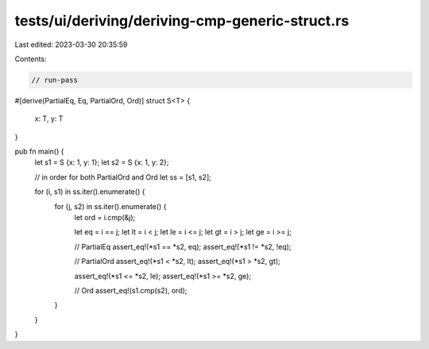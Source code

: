 tests/ui/deriving/deriving-cmp-generic-struct.rs
================================================

Last edited: 2023-03-30 20:35:59

Contents:

.. code-block:: rs

    // run-pass
#[derive(PartialEq, Eq, PartialOrd, Ord)]
struct S<T> {
    x: T,
    y: T
}

pub fn main() {
    let s1 = S {x: 1, y: 1};
    let s2 = S {x: 1, y: 2};

    // in order for both PartialOrd and Ord
    let ss = [s1, s2];

    for (i, s1) in ss.iter().enumerate() {
        for (j, s2) in ss.iter().enumerate() {
            let ord = i.cmp(&j);

            let eq = i == j;
            let lt = i < j;
            let le = i <= j;
            let gt = i > j;
            let ge = i >= j;

            // PartialEq
            assert_eq!(*s1 == *s2, eq);
            assert_eq!(*s1 != *s2, !eq);

            // PartialOrd
            assert_eq!(*s1 < *s2, lt);
            assert_eq!(*s1 > *s2, gt);

            assert_eq!(*s1 <= *s2, le);
            assert_eq!(*s1 >= *s2, ge);

            // Ord
            assert_eq!(s1.cmp(s2), ord);
        }
    }
}


